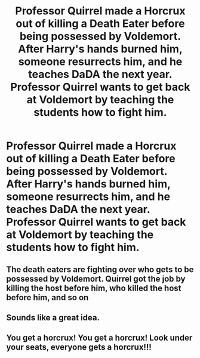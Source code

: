 #+TITLE: Professor Quirrel made a Horcrux out of killing a Death Eater before being possessed by Voldemort. After Harry's hands burned him, someone resurrects him, and he teaches DaDA the next year. Professor Quirrel wants to get back at Voldemort by teaching the students how to fight him.

* Professor Quirrel made a Horcrux out of killing a Death Eater before being possessed by Voldemort. After Harry's hands burned him, someone resurrects him, and he teaches DaDA the next year. Professor Quirrel wants to get back at Voldemort by teaching the students how to fight him.
:PROPERTIES:
:Author: copenhagen_bram
:Score: 59
:DateUnix: 1598116893.0
:DateShort: 2020-Aug-22
:FlairText: Prompt
:END:

** The death eaters are fighting over who gets to be possessed by Voldemort. Quirrel got the job by killing the host before him, who killed the host before him, and so on
:PROPERTIES:
:Author: AevnNoram
:Score: 10
:DateUnix: 1598138083.0
:DateShort: 2020-Aug-23
:END:


** Sounds like a great idea.
:PROPERTIES:
:Author: Amber_Sun14
:Score: 9
:DateUnix: 1598135460.0
:DateShort: 2020-Aug-23
:END:


** You get a horcrux! You get a horcrux! Look under your seats, everyone gets a horcrux!!!
:PROPERTIES:
:Score: 5
:DateUnix: 1598149354.0
:DateShort: 2020-Aug-23
:END:
